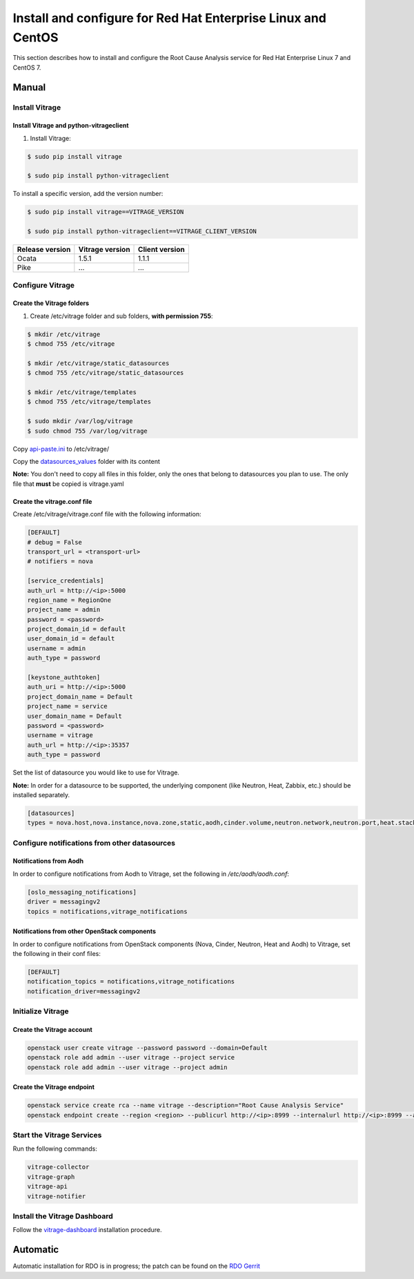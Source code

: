 .. _install-rdo:

Install and configure for Red Hat Enterprise Linux and CentOS
~~~~~~~~~~~~~~~~~~~~~~~~~~~~~~~~~~~~~~~~~~~~~~~~~~~~~~~~~~~~~


This section describes how to install and configure the Root Cause Analysis service
for Red Hat Enterprise Linux 7 and CentOS 7.

Manual
++++++

Install Vitrage
---------------

Install Vitrage and python-vitrageclient
========================================
#. Install Vitrage:

.. code-block:: console

        $ sudo pip install vitrage

        $ sudo pip install python-vitrageclient

To install a specific version, add the version number:

.. code-block:: console

        $ sudo pip install vitrage==VITRAGE_VERSION

        $ sudo pip install python-vitrageclient==VITRAGE_CLIENT_VERSION


+------------------+-----------------+---------------+
| Release version  | Vitrage version | Client version|
+==================+=================+===============+
| Ocata            | 1.5.1           | 1.1.1         |
+------------------+-----------------+---------------+
| Pike             | ...             | ...           |
+------------------+-----------------+---------------+

Configure Vitrage
-----------------

Create the Vitrage folders
==========================
#. Create /etc/vitrage folder and sub folders, **with permission 755**:

.. code-block:: console

        $ mkdir /etc/vitrage
        $ chmod 755 /etc/vitrage

        $ mkdir /etc/vitrage/static_datasources
        $ chmod 755 /etc/vitrage/static_datasources

        $ mkdir /etc/vitrage/templates
        $ chmod 755 /etc/vitrage/templates

        $ sudo mkdir /var/log/vitrage
        $ sudo chmod 755 /var/log/vitrage

Copy `api-paste.ini`_ to /etc/vitrage/

Copy the `datasources_values`_ folder with its content

**Note:** You don't need to copy all files in this folder, only the ones that
belong to datasources you plan to use. The only file that **must** be copied
is vitrage.yaml



.. _api-paste.ini: http://git.openstack.org/cgit/openstack/vitrage/tree/etc/vitrage/api-paste.ini
.. _datasources_values: http://git.openstack.org/cgit/openstack/vitrage/tree/etc/vitrage/datasources_values

Create the vitrage.conf file
============================

Create /etc/vitrage/vitrage.conf file with the following information:

.. code:: bash

    [DEFAULT]
    # debug = False
    transport_url = <transport-url>
    # notifiers = nova

    [service_credentials]
    auth_url = http://<ip>:5000
    region_name = RegionOne
    project_name = admin
    password = <password>
    project_domain_id = default
    user_domain_id = default
    username = admin
    auth_type = password

    [keystone_authtoken]
    auth_uri = http://<ip>:5000
    project_domain_name = Default
    project_name = service
    user_domain_name = Default
    password = <password>
    username = vitrage
    auth_url = http://<ip>:35357
    auth_type = password

Set the list of datasource you would like to use for Vitrage.

**Note:** In order for a datasource to be supported, the underlying component
(like Neutron, Heat, Zabbix, etc.) should be installed separately.

.. code:: bash

    [datasources]
    types = nova.host,nova.instance,nova.zone,static,aodh,cinder.volume,neutron.network,neutron.port,heat.stack,doctor

Configure notifications from other datasources
----------------------------------------------

Notifications from Aodh
=======================
In order to configure notifications from Aodh to Vitrage, set the following in
`/etc/aodh/aodh.conf`:

.. code:: bash

   [oslo_messaging_notifications]
   driver = messagingv2
   topics = notifications,vitrage_notifications


Notifications from other OpenStack components
=============================================

In order to configure notifications from OpenStack components (Nova, Cinder,
Neutron, Heat and Aodh) to Vitrage, set the following in their conf files:

.. code:: bash

   [DEFAULT]
   notification_topics = notifications,vitrage_notifications
   notification_driver=messagingv2


Initialize Vitrage
------------------

Create the Vitrage account
==========================

.. code:: bash

    openstack user create vitrage --password password --domain=Default
    openstack role add admin --user vitrage --project service
    openstack role add admin --user vitrage --project admin

Create the Vitrage endpoint
===========================

.. code:: bash

    openstack service create rca --name vitrage --description="Root Cause Analysis Service"
    openstack endpoint create --region <region> --publicurl http://<ip>:8999 --internalurl http://<ip>:8999 --adminurl http://<ip>:8999 vitrage


Start the Vitrage Services
--------------------------

Run the following commands:

.. code:: bash

    vitrage-collector
    vitrage-graph
    vitrage-api
    vitrage-notifier


Install the Vitrage Dashboard
-----------------------------

Follow the vitrage-dashboard_ installation procedure.

.. _vitrage-dashboard: http://git.openstack.org/cgit/openstack/vitrage-dashboard/tree/doc/source/installation.rst

Automatic
+++++++++

Automatic installation for RDO is in progress; the patch can be found on the `RDO Gerrit`_

.. _`RDO Gerrit`: https://review.rdoproject.org/r/#/c/5962/
